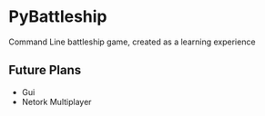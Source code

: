 * PyBattleship
  Command Line battleship game, created as a learning experience

** Future Plans
   - Gui
   - Netork Multiplayer
     

